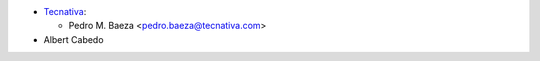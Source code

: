 * `Tecnativa <https://www.tecnativa.com>`__:

  * Pedro M. Baeza <pedro.baeza@tecnativa.com>

* Albert Cabedo
